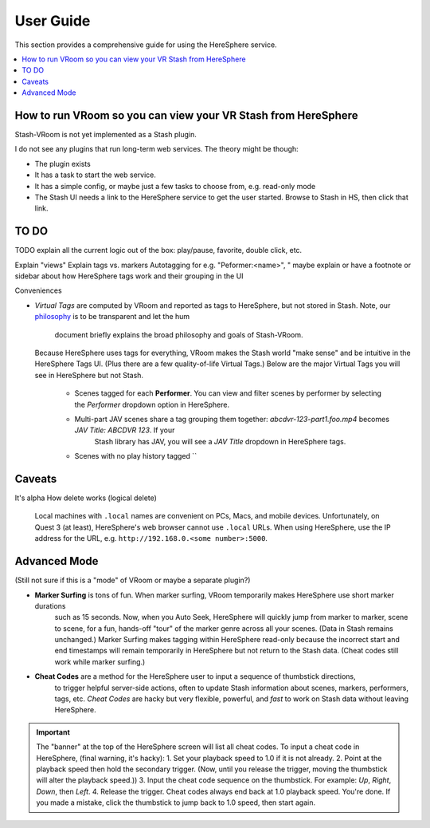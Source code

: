 User Guide
==========

This section provides a comprehensive guide for using the HereSphere service.

.. contents::
   :local:

How to run VRoom so you can view your VR Stash from HereSphere
---------------------------------------------------------------

Stash-VRoom is not yet implemented as a Stash plugin.

I do not see any plugins that run long-term web services. The theory might be though:

* The plugin exists
* It has a task to start the web service.
* It has a simple config, or maybe just a few tasks to choose from, e.g. read-only mode
* The Stash UI needs a link to the HereSphere service to get the user started. Browse to Stash in HS, then click that link.

TO DO
-----

TODO explain all the current logic out of the box: play/pause, favorite, double click, etc.

Explain "views"
Explain tags vs. markers
Autotagging for e.g. "Peformer:<name>", "
maybe explain or have a footnote or sidebar about how HereSphere tags work and their grouping in the UI

Conveniences

- *Virtual Tags* are computed by VRoom and reported as tags to HereSphere, but not stored in Stash.
  Note, our `philosophy <design.html>`_ is to be transparent and let the hum
   document briefly explains the broad philosophy and goals of Stash-VRoom.
  Because HereSphere uses tags for everything, VRoom makes the Stash world "make sense" and be intuitive in the HereSphere Tags UI.
  (Plus there are a few quality-of-life Virtual Tags.) Below are the major Virtual Tags you will see in HereSphere but not Stash.
   - Scenes tagged for each **Performer**. You can view and filter scenes by performer by selecting the `Performer` dropdown option in HereSphere.
   - Multi-part JAV scenes share a tag grouping them together: `abcdvr-123-part1.foo.mp4` becomes `JAV Title: ABCDVR 123`. If your
      Stash library has JAV, you will see a `JAV Title` dropdown in HereSphere tags.
   - Scenes with no play history tagged ``

Caveats
-------

It's alpha
How delete works (logical delete)

   Local machines with ``.local`` names are convenient on PCs, Macs, and mobile devices.
   Unfortunately, on Quest 3 (at least), HereSphere's web browser cannot use ``.local`` URLs.
   When using HereSphere, use the IP address for the URL, e.g. ``http://192.168.0.<some number>:5000``.

Advanced Mode
-------------

(Still not sure if this is a "mode" of VRoom or maybe a separate plugin?)

- **Marker Surfing** is tons of fun. When marker surfing, VRoom temporarily makes HereSphere use short marker durations
   such as 15 seconds. Now, when you Auto Seek, HereSphere will quickly jump from marker to marker, scene to scene,
   for a fun, hands-off "tour" of the marker genre across all your scenes.
   (Data in Stash remains unchanged.)
   Marker Surfing makes tagging within HereSphere read-only because the incorrect start and end timestamps
   will remain temporarily in HereSphere but not return to the Stash data. (Cheat codes still work while marker surfing.)
- **Cheat Codes** are a method for the HereSphere user to input a sequence of thumbstick directions,
   to trigger helpful server-side actions, often to update Stash information about
   scenes, markers, performers, tags, etc. *Cheat Codes* are hacky but very flexible,
   powerful, and *fast* to work on Stash data without leaving HereSphere.
    
.. important::
   The "banner" at the top of the HereSphere screen will list all cheat codes. To input a cheat code
   in HereSphere, (final warning, it's hacky):
   1. Set your playback speed to 1.0 if it is not already.
   2. Point at the playback speed then hold the secondary trigger. (Now, until you release the trigger, moving the thumbstick will alter the playback speed.))
   3. Input the cheat code sequence on the thumbstick. For example: *Up*, *Right*, *Down*, then *Left*.
   4. Release the trigger. Cheat codes always end back at 1.0 playback speed. You're done. If you made a mistake, click the thumbstick to jump back to 1.0 speed, then start again.